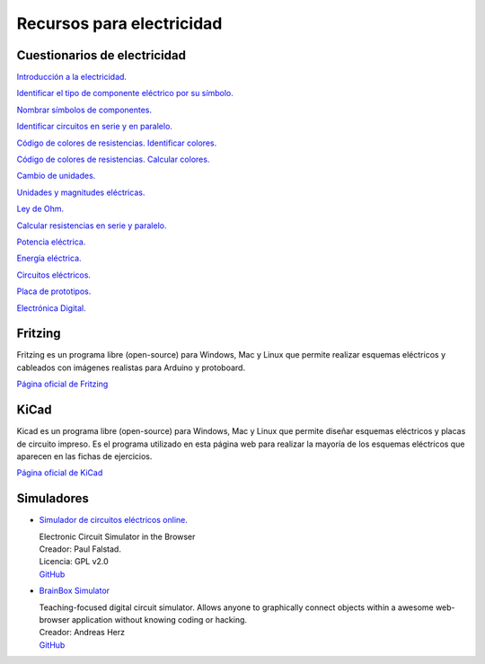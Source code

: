 ﻿
.. _electric-recursos:

Recursos para electricidad
==========================

Cuestionarios de electricidad
-----------------------------

`Introducción a la electricidad.
<../../test/es-electric-introduction.html>`__

`Identificar el tipo de componente eléctrico por su símbolo.
<../../test/es-electric-components-type.html>`__

`Nombrar símbolos de componentes.
<../../test/es-electric-components-name.html>`__

`Identificar circuitos en serie y en paralelo.
<../../test/es-electric-series-parallel-identify.html>`__

`Código de colores de resistencias. Identificar colores.
<../../test/es-electric-color-code-1.html>`__

`Código de colores de resistencias. Calcular colores.
<../../test/es-electric-color-code-2.html>`__

`Cambio de unidades.
<../../test/es-electric-units-change.html>`__

`Unidades y magnitudes eléctricas.
<../../test/es-electric-units-magnitudes.html>`__

`Ley de Ohm.
<../../test/es-electric-ohms-law.html>`__

`Calcular resistencias en serie y paralelo.
<../../test/es-electric-series-parallel-calc.html>`__

`Potencia eléctrica.
<../../test/es-electric-power.html>`__

`Energía eléctrica.
<../../test/es-electric-energy.html>`__

`Circuitos eléctricos.
<../../test/es-electric-circuits.html>`__

`Placa de prototipos.
<../../test/es-electric-breadboard.html>`__

`Electrónica Digital.
<../../test/es-electric-digital.html>`__


Fritzing
--------
Fritzing es un programa libre (open-source) para Windows, Mac y Linux
que permite realizar esquemas eléctricos y cableados con imágenes
realistas para Arduino y protoboard.

`Página oficial de Fritzing <https://fritzing.org/home/>`_


KiCad
-----
Kicad es un programa libre (open-source) para Windows, Mac y Linux
que permite diseñar esquemas eléctricos y placas de circuito impreso.
Es el programa utilizado en esta página web para realizar la mayoría
de los esquemas eléctricos que aparecen en las fichas de ejercicios.

`Página oficial de KiCad <https://www.kicad.org/>`__


Simuladores
-----------

* `Simulador de circuitos eléctricos online.
  <https://www.falstad.com/circuit/>`_

  | Electronic Circuit Simulator in the Browser
  | Creador: Paul Falstad.
  | Licencia: GPL v2.0
  | `GitHub <https://github.com/sharpie7/circuitjs1>`__


* `BrainBox Simulator
  <https://freegroup.github.io/brainbox/circuit/>`_

  | Teaching-focused digital circuit simulator.
    Allows anyone to graphically connect objects within
    a awesome web-browser application without knowing
    coding or hacking.
  | Creador: Andreas Herz
  | `GitHub <https://github.com/freegroup/brainbox>`__